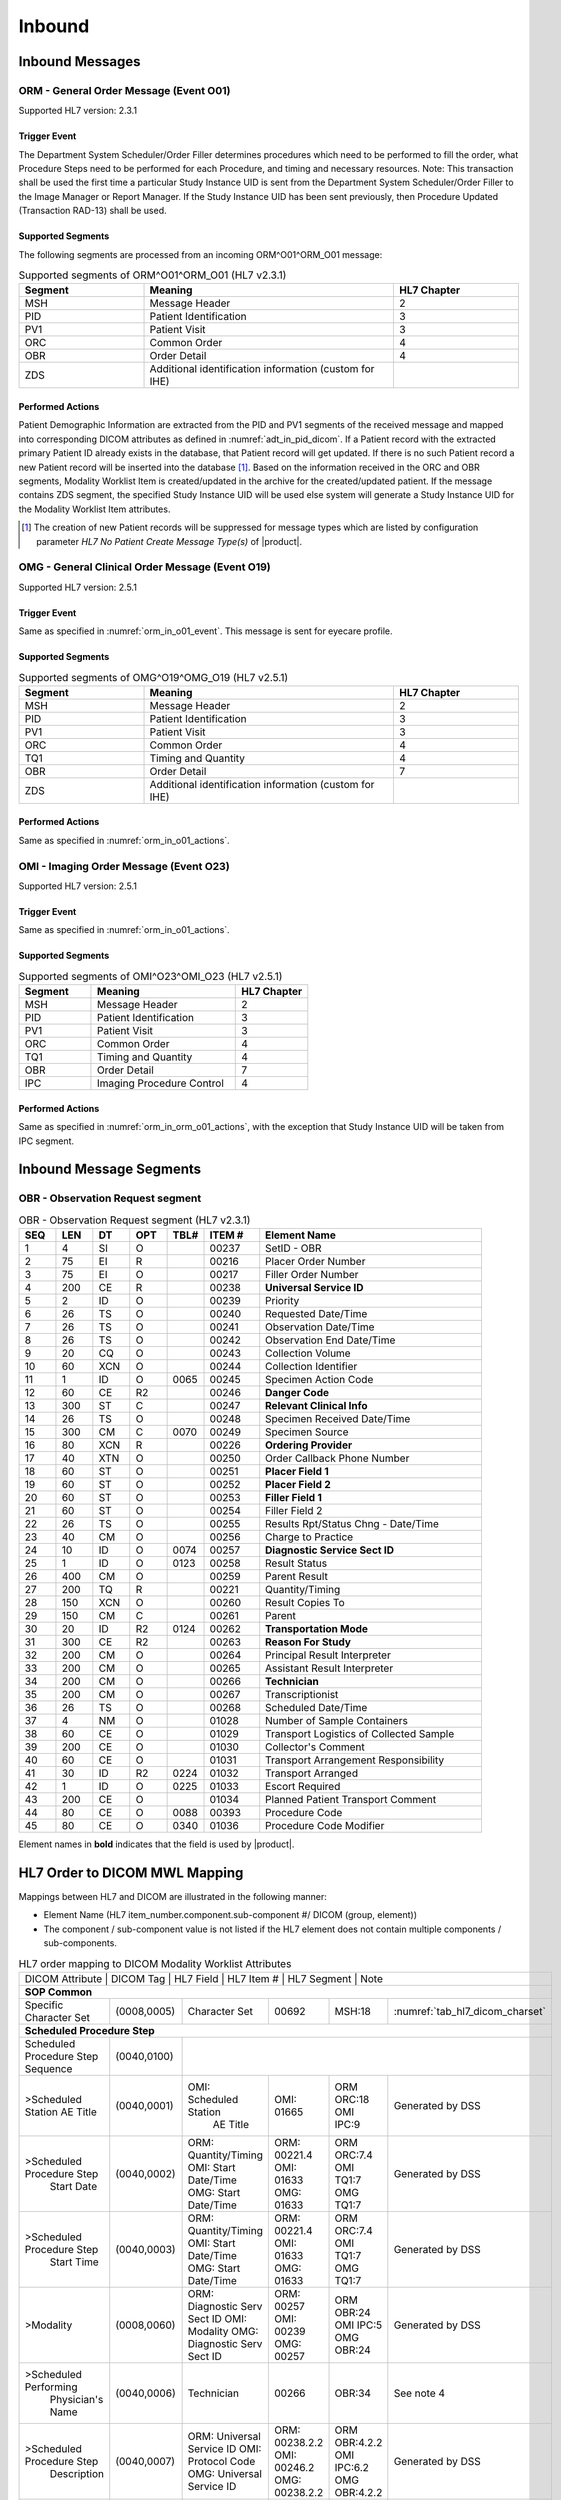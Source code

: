 Inbound
#######

.. _orm_in_messages:

Inbound Messages
================

.. _orm_in_orm_o01:

ORM - General Order Message (Event O01)
---------------------------------------
Supported HL7 version: 2.3.1

.. _orm_in_o01_event

Trigger Event
^^^^^^^^^^^^^
The Department System Scheduler/Order Filler determines procedures which need to be performed to fill the order, what
Procedure Steps need to be performed for each Procedure, and timing and necessary resources.
Note: This transaction shall be used the first time a particular Study Instance UID is sent from the Department System
Scheduler/Order Filler to the Image Manager or Report Manager. If the Study Instance UID has been sent previously, then
Procedure Updated (Transaction RAD-13) shall be used.

.. _orm_in_o01_segments:

Supported Segments
^^^^^^^^^^^^^^^^^^
The following segments are processed from an incoming ORM^O01^ORM_O01 message:

.. csv-table:: Supported segments of ORM^O01^ORM_O01 (HL7 v2.3.1)
   :header: Segment, Meaning, HL7 Chapter
   :widths: 25, 50, 25

   MSH, Message Header, 2
   PID, Patient Identification, 3
   PV1, Patient Visit, 3
   ORC, Common Order, 4
   OBR, Order Detail, 4
   ZDS, Additional identification information (custom for IHE),

.. _orm_in_o01_actions

Performed Actions
^^^^^^^^^^^^^^^^^
Patient Demographic Information are extracted from the PID and PV1 segments of the received message and mapped
into corresponding DICOM attributes as defined in :numref:`adt_in_pid_dicom`. If a Patient record with the extracted
primary Patient ID already exists in the database, that Patient record will get updated. If there is no such Patient
record a new Patient record will be inserted into the database [#hl7NoPatientCreateMessageType]_.
Based on the information received in the ORC and OBR segments, Modality Worklist Item is created/updated in the archive
for the created/updated patient. If the message contains ZDS segment, the specified Study Instance UID will be used else
system will generate a Study Instance UID for the Modality Worklist Item attributes.

.. [#hl7NoPatientCreateMessageType] The creation of new Patient records will be suppressed for message types which are
   listed by configuration parameter *HL7 No Patient Create Message Type(s)*  of |product|.

.. _orm_in_omg_o19:

OMG - General Clinical Order Message (Event O19)
------------------------------------------------
Supported HL7 version: 2.5.1

Trigger Event
^^^^^^^^^^^^^
Same as specified in :numref:`orm_in_o01_event`. This message is sent for eyecare profile.

Supported Segments
^^^^^^^^^^^^^^^^^^
.. csv-table:: Supported segments of OMG^O19^OMG_O19 (HL7 v2.5.1)
   :header: Segment, Meaning, HL7 Chapter
   :widths: 25, 50, 25

   MSH, Message Header, 2
   PID, Patient Identification, 3
   PV1, Patient Visit, 3
   ORC, Common Order, 4
   TQ1, Timing and Quantity, 4
   OBR, Order Detail, 7
   ZDS, Additional identification information (custom for IHE),

Performed Actions
^^^^^^^^^^^^^^^^^
Same as specified in :numref:`orm_in_o01_actions`.

.. _orm_in_o23:

OMI - Imaging Order Message (Event O23)
---------------------------------------
Supported HL7 version: 2.5.1

Trigger Event
^^^^^^^^^^^^^
Same as specified in :numref:`orm_in_o01_actions`.

Supported Segments
^^^^^^^^^^^^^^^^^^
.. csv-table:: Supported segments of OMI^O23^OMI_O23 (HL7 v2.5.1)
   :header: Segment, Meaning, HL7 Chapter
   :widths: 25, 50, 25

   MSH, Message Header, 2
   PID, Patient Identification, 3
   PV1, Patient Visit, 3
   ORC, Common Order, 4
   TQ1, Timing and Quantity, 4
   OBR, Order Detail, 7
   IPC, Imaging Procedure Control, 4

Performed Actions
^^^^^^^^^^^^^^^^^
Same as specified in :numref:`orm_in_orm_o01_actions`, with the exception that Study Instance UID will be taken from IPC
segment.

.. _orm_in_segments:

Inbound Message Segments
========================

.. _orm_in_dicom:

OBR - Observation Request segment
---------------------------------

.. csv-table:: OBR - Observation Request segment (HL7 v2.3.1)
   :name: tab_obr_231
   :header: SEQ, LEN, DT, OPT, TBL#, ITEM #, Element Name
   :widths: 8, 8, 8, 8, 8, 12, 48

   1, 4, SI, O, , 00237, SetID - OBR
   2, 75, EI, R, , 00216, Placer Order Number
   3, 75, EI, O, , 00217, Filler Order Number
   4, 200, CE, R, , 00238, **Universal Service ID**
   5, 2, ID, O, , 00239, Priority
   6, 26, TS, O, , 00240, Requested Date/Time
   7, 26, TS, O, , 00241, Observation Date/Time
   8, 26, TS, O, , 00242, Observation End Date/Time
   9, 20, CQ, O, , 00243, Collection Volume
   10, 60, XCN, O, , 00244, Collection Identifier
   11, 1, ID, O, 0065, 00245, Specimen Action Code
   12, 60, CE, R2, , 00246, **Danger Code**
   13, 300, ST, C, , 00247, **Relevant Clinical Info**
   14, 26, TS, O, , 00248, Specimen Received Date/Time
   15, 300, CM, C, 0070, 00249, Specimen Source
   16, 80, XCN, R, , 00226, **Ordering Provider**
   17, 40, XTN, O, , 00250, Order Callback Phone Number
   18, 60, ST, O, , 00251, **Placer Field 1**
   19, 60, ST, O, , 00252, **Placer Field 2**
   20, 60, ST, O, , 00253, **Filler Field 1**
   21, 60, ST, O, , 00254, Filler Field 2
   22, 26, TS, O, , 00255, Results Rpt/Status Chng - Date/Time
   23, 40, CM, O, , 00256, Charge to Practice
   24, 10, ID, O, 0074, 00257, **Diagnostic Service Sect ID**
   25, 1, ID, O, 0123, 00258, Result Status
   26, 400, CM, O, , 00259, Parent Result
   27, 200, TQ, R, , 00221, Quantity/Timing
   28, 150, XCN, O, , 00260, Result Copies To
   29, 150, CM, C, , 00261, Parent
   30, 20, ID, R2, 0124, 00262, **Transportation Mode**
   31, 300, CE, R2, , 00263, **Reason For Study**
   32, 200, CM, O, , 00264, Principal Result Interpreter
   33, 200, CM, O, , 00265, Assistant Result Interpreter
   34, 200, CM, O, , 00266, **Technician**
   35, 200, CM, O, , 00267, Transcriptionist
   36, 26, TS, O, , 00268, Scheduled Date/Time
   37, 4, NM, O, , 01028, Number of Sample Containers
   38, 60, CE, O, , 01029, Transport Logistics of Collected Sample
   39, 200, CE, O, , 01030, Collector's Comment
   40, 60, CE, O, , 01031, Transport Arrangement Responsibility
   41, 30, ID, R2, 0224, 01032, Transport Arranged
   42, 1, ID, O, 0225, 01033, Escort Required
   43, 200, CE, O, , 01034, Planned Patient Transport Comment
   44, 80, CE, O, 0088, 00393, Procedure Code
   45, 80, CE, O, 0340, 01036, Procedure Code Modifier

Element names in **bold** indicates that the field is used by |product|.


HL7 Order to DICOM MWL Mapping
==============================

Mappings between HL7 and DICOM are illustrated in the following manner:

- Element Name (HL7 item_number.component.sub-component #/ DICOM (group, element))
- The component / sub-component value is not listed if the HL7 element does not contain multiple components / sub-components.

.. table:: HL7 order mapping to DICOM Modality Worklist Attributes

   +------------------------------------------------------------------------------------------------------------------------------------------------------+
   | DICOM Attribute                   | DICOM Tag   |  HL7 Field                       |  HL7 Item #    |  HL7 Segment | Note                            |
   +-----------------------------------+-------------+----------------------------------+----------------+--------------+---------------------------------+
   | **SOP Common**                                                                                                                                       |
   +-----------------------------------+-------------+----------------------------------+----------------+--------------+---------------------------------+
   | Specific Character Set            | (0008,0005) | Character Set                    | 00692          | MSH:18       | :numref:`tab_hl7_dicom_charset` |
   +-----------------------------------+-------------+----------------------------------+----------------+--------------+---------------------------------+
   | **Scheduled Procedure Step**                                                                                                                         |
   +-----------------------------------+-------------+----------------------------------+----------------+--------------+---------------------------------+
   | Scheduled Procedure Step          | (0040,0100) |                                                                                                    |
   | Sequence                          |             |                                                                                                    |
   +-----------------------------------+-------------+----------------------------------+----------------+--------------+---------------------------------+
   | >Scheduled Station AE Title       | (0040,0001) | OMI: Scheduled Station           | OMI: 01665     | ORM ORC:18   | Generated by DSS                |
   |                                   |             |      AE Title                    |                | OMI IPC:9    |                                 |
   +-----------------------------------+-------------+----------------------------------+----------------+--------------+---------------------------------+
   | >Scheduled Procedure Step         | (0040,0002) | ORM: Quantity/Timing             | ORM: 00221.4   | ORM ORC:7.4  | Generated by DSS                |
   |  Start Date                       |             | OMI: Start Date/Time             | OMI: 01633     | OMI TQ1:7    |                                 |
   |                                   |             | OMG: Start Date/Time             | OMG: 01633     | OMG TQ1:7    |                                 |
   +-----------------------------------+-------------+----------------------------------+----------------+--------------+---------------------------------+
   | >Scheduled Procedure Step         | (0040,0003) | ORM: Quantity/Timing             | ORM: 00221.4   | ORM ORC:7.4  | Generated by DSS                |
   |  Start Time                       |             | OMI: Start Date/Time             | OMI: 01633     | OMI TQ1:7    |                                 |
   |                                   |             | OMG: Start Date/Time             | OMG: 01633     | OMG TQ1:7    |                                 |
   +-----------------------------------+-------------+----------------------------------+----------------+--------------+---------------------------------+
   | >Modality                         | (0008,0060) | ORM: Diagnostic Serv Sect ID     | ORM: 00257     | ORM OBR:24   | Generated by DSS                |
   |                                   |             | OMI: Modality                    | OMI: 00239     | OMI IPC:5    |                                 |
   |                                   |             | OMG: Diagnostic Serv Sect ID     | OMG: 00257     | OMG OBR:24   |                                 |
   +-----------------------------------+-------------+----------------------------------+----------------+--------------+---------------------------------+
   | >Scheduled Performing             | (0040,0006) | Technician                       | 00266          | OBR:34       | See note 4                      |
   |  Physician's Name                 |             |                                  |                |              |                                 |
   +-----------------------------------+-------------+----------------------------------+----------------+--------------+---------------------------------+
   | >Scheduled Procedure Step         | (0040,0007) | ORM: Universal Service ID        | ORM: 00238.2.2 | ORM OBR:4.2.2| Generated by DSS                |
   |  Description                      |             | OMI: Protocol Code               | OMI: 00246.2   | OMI IPC:6.2  |                                 |
   |                                   |             | OMG: Universal Service ID        | OMG: 00238.2.2 | OMG OBR:4.2.2|                                 |
   +-----------------------------------+-------------+----------------------------------+----------------+--------------+---------------------------------+
   | >Scheduled Station Name           | (0040,0010) | OMI: Scheduled Station Name      | OMI: 01663     | OMI IPC:7    | Generated by DSS                |
   +-----------------------------------+-------------+----------------------------------+----------------+--------------+---------------------------------+
   | >Scheduled Procedure Step         | (0040,0011) | OMI: Scheduled Procedure Step    | OMI: 01664     | OMI IPC:8    | Generated by DSS                |
   |  Location                         |             |      Location                    |                |              |                                 |
   +-----------------------------------+-------------+----------------------------------+----------------+--------------+---------------------------------+
   | >Scheduled Protocol Code          | (0040,0008) | ORM: Universal Service ID        |                |              | Generated by DSS                |
   |  Sequence                         |             | OMI: Protocol Code               |                |              |                                 |
   |                                   |             | OMG: Universal Service ID        |                |              |                                 |
   +-----------------------------------+-------------+----------------------------------+----------------+--------------+---------------------------------+
   | >>Code Value                      | (0008,0100) |                                  | ORM: 00238.2.1 | ORM OBR:4.2.1|                                 |
   |                                   |             |                                  | OMI: 00246.1   | OMI IPC:6.1  |                                 |
   |                                   |             |                                  | OMG: 00238.2.1 | OMG OBR:4.2.1|                                 |
   +-----------------------------------+-------------+----------------------------------+----------------+--------------+---------------------------------+
   | >>Code Scheme Designator          | (0008,0102) |                                  | ORM: 00238.2.3 | ORM OBR:4.2.3|                                 |
   |                                   |             |                                  | OMI: 00246.3   | OMI IPC:6.3  |                                 |
   |                                   |             |                                  | OMG: 00238.2.3 | OMG OBR:4.2.3|                                 |
   +-----------------------------------+-------------+----------------------------------+----------------+--------------+---------------------------------+
   | >>Code Meaning                    | (0008,0104) |                                  | ORM: 00238.2.2 | ORM OBR:4.2.2|                                 |
   |                                   |             |                                  | OMI: 00246.2   | OMI IPC:6.2  |                                 |
   |                                   |             |                                  | OMG: 00238.2.2 | OMG OBR:4.2.2|                                 |
   +-----------------------------------+-------------+----------------------------------+----------------+--------------+---------------------------------+
   | >Scheduled Procedure Step ID      | (0040,0009) | ORM: Filler Field 1              | ORM: 00253     | ORM OBR:20   | Generated by DSS                |
   |                                   |             | OMI: Scheduled Procedure Step ID | OMI: 00238     | OMI IPC:4    |                                 |
   |                                   |             | OMG: Filler Field 1              | OMG: 00253     | OMG OBR:20   |                                 |
   +-----------------------------------+-------------+----------------------------------+----------------+--------------+---------------------------------+
   | >Scheduled Procedure Step Status  | (0040,0020) | Order Control, Order Status      | 00215, 00219   | ORC:1, ORC:5 | Generated by DSS                |
   +-----------------------------------+-------------+----------------------------------+----------------+--------------+---------------------------------+
   | Requested Procedure               |             |                                  |                |                                                |
   +-----------------------------------+-------------+----------------------------------+----------------+--------------+---------------------------------+
   | Requested Procedure ID            | (0040,1001) | ORM: Placer field 2              | ORM: 00252     | ORM OBR:19   | Generated by DSS                |
   |                                   |             | OMI: Requested Procedure ID      | OMI: 00216     | OMI IPC:2    |                                 |
   |                                   |             | OMG: Placer field 2              | ORM: 00252     | ORM OBR:19   |                                 |
   +-----------------------------------+-------------+----------------------------------+----------------+--------------+---------------------------------+
   | Reason for requested Procedure    | (0040,1002) | Reason for Study                 | 00263.2        | OBR:31.2     | maybe either a code or text     |
   |                                   |             |                                  |                |              | value; if a code, then the code |
   |                                   |             |                                  |                |              | meaning (display name) should be|
   |                                   |             |                                  |                |              | used; see also (0040,100A)      |
   +-----------------------------------+-------------+----------------------------------+----------------+--------------+---------------------------------+
   | Reason for Requested Procedure    | (0040,100A) | Reason for Study                 |                |              | see note of (0040,1002)         |
   | Code Sequence                     |             |                                  |                |              |                                 |
   +-----------------------------------+-------------+----------------------------------+----------------+--------------+---------------------------------+
   | >Code Value                       | (0008,0100) |                                  | 00263.1        | OBR:31.1     |                                 |
   +-----------------------------------+-------------+----------------------------------+----------------+--------------+---------------------------------+
   | >Code Scheme Designator           | (0008,0102) |                                  | 00263.2        | OBR:31.3     |                                 |
   +-----------------------------------+-------------+----------------------------------+----------------+--------------+---------------------------------+
   | >Code Meaning                     | (0008,0104) |                                  | 00263.3        | OBR:31.2     |                                 |
   +-----------------------------------+-------------+----------------------------------+----------------+--------------+---------------------------------+
   | Requested Procedure Description   | (0032,1060) | Procedure Code                   | 00393.2        | OBR:44.2     | Generated by DSS                |
   +-----------------------------------+-------------+----------------------------------+----------------+--------------+---------------------------------+
   | Requested Procedure Code Sequence | (0032,1064) | Procedure Code                   |                |              | Generated by DSS                |
   +-----------------------------------+-------------+----------------------------------+----------------+--------------+---------------------------------+
   | >Code Value                       | (0008,0100) |                                  | 00393.1        | OBR:44.1     |                                 |
   +-----------------------------------+-------------+----------------------------------+----------------+--------------+---------------------------------+
   | >Code Scheme Designator           | (0008,0102) |                                  | 00393.3        | OBR:44.3     |                                 |
   +-----------------------------------+-------------+----------------------------------+----------------+--------------+---------------------------------+
   | >Code Meaning                     | (0008,0104) |                                  | 00393.2        | OBR:44.2     |                                 |
   +-----------------------------------+-------------+----------------------------------+----------------+--------------+---------------------------------+
   | Study Instance UID                | (0020,000D) | Study Instance UID               | ORM: Z0001     | ORM ZDS:1    | Generated by DSS                |
   |                                   |             |                                  | OMI: 00217     | OMI IPC:3    |                                 |
   |                                   |             |                                  | OMG: Z0001     | OMG ZDS:1    |                                 |
   +-----------------------------------+-------------+----------------------------------+----------------+--------------+---------------------------------+
   | Requested Procedure Priority      | (0040,1003) | ORM: Quantity/Timing             | ORM: 00221.6   | ORM ORC:7.5  | See note 1                      |
   |                                   |             | OMI: Start Date/Time             | OMG: 01633     | OMG TQ1:9    |                                 |
   |                                   |             | OMG: Start Date/Time             | OMG: 01633     | OMG TQ1:9    |                                 |
   +-----------------------------------+-------------+----------------------------------+----------------+--------------+---------------------------------+
   | Patient Transport Arrangements    | (0040,1004) | Transportation Mode              | 00262          | OBR:30       |                                 |
   +-----------------------------------+-------------+----------------------------------+----------------+--------------+---------------------------------+
   | Imaging Request                                                                                                                                      |
   +-----------------------------------+-------------+----------------------------------+----------------+--------------+---------------------------------+
   | Accession Number                  | (0008,0050) | ORM: Placer Field 1              | ORM: 00251     | ORM OBR:18   | Generated by DSS                |
   |                                   |             | OMI: Accession Identifier        | OMI: 01330     | OMI IPC:1    |                                 |
   |                                   |             | OMG: Placer Field 1              | OMG: 00251     | OMG OBR:18   |                                 |
   +-----------------------------------+-------------+----------------------------------+----------------+--------------+---------------------------------+
   | Requesting Physician              | (0032,1032) | Ordering Provider                | 00226          | OBR:16       |                                 |
   +-----------------------------------+-------------+----------------------------------+----------------+--------------+---------------------------------+
   | Referring Physician's Name        | (0008,0090) | Referring Doctor                 | 00138          | PV1:8        |                                 |
   +-----------------------------------+-------------+----------------------------------+----------------+--------------+---------------------------------+
   | Placer Issuer and Number          | (0040,2016) | Placer Order #                   | 00216.1        | ORC:2.1      | See note 2                      |
   +-----------------------------------+-------------+----------------------------------+----------------+--------------+---------------------------------+
   | Order Placer Identifier Sequence  | (0040,0026) | Placer Order #                   |                |              | See note 2                      |
   +-----------------------------------+-------------+----------------------------------+----------------+--------------+---------------------------------+
   | >Local Namespace Entity ID        | (0040,0031) |                                  | 00216.2        | ORC:2.2      |                                 |
   +-----------------------------------+-------------+----------------------------------+----------------+--------------+---------------------------------+
   | Filler Issuer and Number          | (0040,2017) | Filler Order #                   | 00217.1        | ORC:3.1      | See note 2                      |
   +-----------------------------------+-------------+----------------------------------+----------------+--------------+---------------------------------+
   | Order Filler Identifier Sequence  | (0040,0027) | Filler Order #                   |                |              | See note 2                      |
   +-----------------------------------+-------------+----------------------------------+----------------+--------------+---------------------------------+
   | >Local Namespace Entity ID        | (0040,0031) |                                  | 00217.2        | ORC:3.2      |                                 |
   +-----------------------------------+-------------+----------------------------------+----------------+--------------+---------------------------------+
   | Visit Identification                                                                                                                                 |
   +-----------------------------------+-------------+----------------------------------+----------------+--------------+---------------------------------+
   | Admission ID                      | (0038,0010) | Visit Number                     | 00149.1        | PV1:19.1     | See note 3                      |
   +-----------------------------------+-------------+----------------------------------+----------------+--------------+---------------------------------+
   | Issuer of Admission ID Sequence   | 0038,0014)  | Visit Number                     |                |              | See note 3                      |
   +-----------------------------------+-------------+----------------------------------+----------------+--------------+---------------------------------+
   | >Local Namespace Entity ID        | (0040,0031) |                                  | 00149.2        | PV1:19.2     |                                 |
   +-----------------------------------+-------------+----------------------------------+----------------+--------------+---------------------------------+
   | Patient Identification            | Same as Patient Identification in :numref:`adt_in_pid_dicom`                                                     |
   +-----------------------------------+-------------+----------------------------------+----------------+--------------+---------------------------------+
   | Patient Demographic               | Same as Patient Demographic in :numref:`adt_in_pid_dicom`                                                        |
   +-----------------------------------+-------------+----------------------------------+----------------+--------------+---------------------------------+
   | Patient Medical                                                                                                                                      |
   +-----------------------------------+-------------+----------------------------------+----------------+--------------+---------------------------------+
   | Patient State                     | (0038,0500) | Danger Code                      | 00246          | OBR:12       |                                 |
   +-----------------------------------+-------------+----------------------------------+----------------+--------------+---------------------------------+
   | Pregnancy Status                  | (0010,21C0) | Ambulatory Status                | 00145          | PV1:15       | "B6" must be mapped to DICOM    |
   |                                   |             |                                  |                |              | enumerated value "3" (definitely|
   |                                   |             |                                  |                |              | pregnant)                       |
   +-----------------------------------+-------------+----------------------------------+----------------+--------------+---------------------------------+
   | Medical Alerts                    | (0010,2000) | Relevant Clinical Info           | 00247          | OBR:13       |                                 |
   +-----------------------------------+-------------+----------------------------------+----------------+--------------+---------------------------------+
   | Patient's Sex Neutered            | Same as mentioned in Patient Medical in :numref:`adt_in_pid_dicom`                                               |
   +-----------------------------------+-------------+----------------------------------+----------------+--------------+---------------------------------+


Note 1 :  Only the suggested values of the HL7 Priority component of Quantity/Timing shall be used for IHE. These values
shall be mapped to the DICOM enumerated fields for Priority as:

.. csv-table:: HL7 status mapping to DICOM status
   :name: status_mapping
   :header: HL7 Status, DICOM Status

   S - STAT, STAT
   A - ASAP, HIGH
   R - Routine, ROUTINE
   P - Pre-op, HIGH
   C - Callback, HIGH
   T - Timing, MEDIUM

Note 2 : Attributes (0040,2016) and (0040, 2017) are designed to incorporate the HL7 components of Placer Issuer and
Number, and Filler Issuer and Number. In a healthcare enterprise with multiple issuers of patient identifiers, both the
issuer name and number are required to guarantee uniqueness.

Note 3 : either field PID-18 Patient Account Number or field PV1-19 Visit Number or both may be valued depending on the
specific national requirements. Whenever field PV1-19 Visit Number in an order message is valued, its components shall
be used to populate Admission ID (0038,0010) and Issuer of Admission ID (0038,0011) attributes in the MWL responses. In
the case where field PV1-19 Visit Number is not valued, these attributes shall be valued from components of field PID-18
Patient Account Number. This requires that Visit Numbers be unique across all account numbers.

Note 4 : For : HL7 v2.3.1 and v2.5.1 : Field OBR-34 Technician in ORM or OMG message is repeatable. Its data type is CM,
with the following components: <name (CN)> ^ <start date/time (TS)> ^ <end date/time (TS)> ^ <point of care (IS)> ^
<room(IS)> ^ <bed (IS)> ^ <facility (HD)> ^ <location status (IS)> ^ <patient location type (IS)> ^ <building (IS)> ^
<floor (IS)>.
• Thus, in mapping value to the DICOM attribute Scheduled Performing Physician (0040,0006), only sub-components of the
first component of the first repetition of that field shall be used.